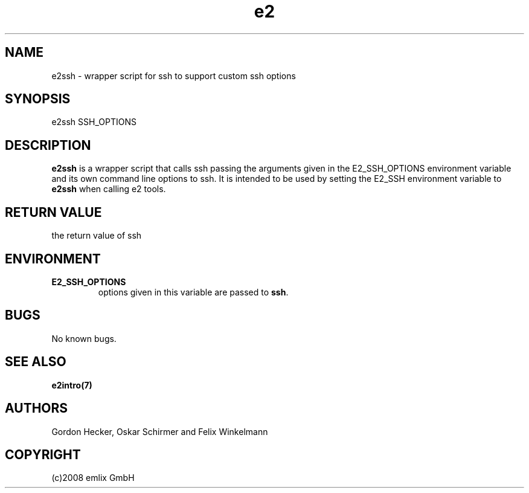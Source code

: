 .\" Man page for e2ssh
.\"
.\" (c)2007 emlix GmbH
.\"
.TH e2 1 "Aug 12, 2008" "2.2"

.SH NAME
e2ssh \- wrapper script for ssh to support custom ssh options

.SH SYNOPSIS
e2ssh SSH_OPTIONS

.SH DESCRIPTION
\fBe2ssh\fR is a wrapper script that calls ssh passing the arguments
given in the E2_SSH_OPTIONS environment variable and its own command line
options to ssh.
It is intended to be used by setting the E2_SSH environment variable
to \fBe2ssh\fR when calling e2 tools.

.SH RETURN VALUE
the return value of ssh

.SH ENVIRONMENT
.TP
.BR E2_SSH_OPTIONS
options given in this variable are passed to \fBssh\fR.

.SH BUGS
No known bugs.

.SH "SEE ALSO"
.BR e2intro(7)

.SH AUTHORS
Gordon Hecker, Oskar Schirmer and Felix Winkelmann

.SH COPYRIGHT
(c)2008 emlix GmbH
